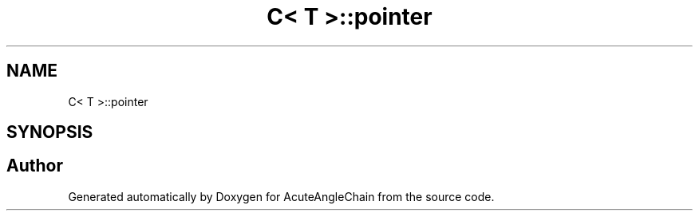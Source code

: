 .TH "C< T >::pointer" 3 "Sun Jun 3 2018" "AcuteAngleChain" \" -*- nroff -*-
.ad l
.nh
.SH NAME
C< T >::pointer
.SH SYNOPSIS
.br
.PP


.SH "Author"
.PP 
Generated automatically by Doxygen for AcuteAngleChain from the source code\&.
